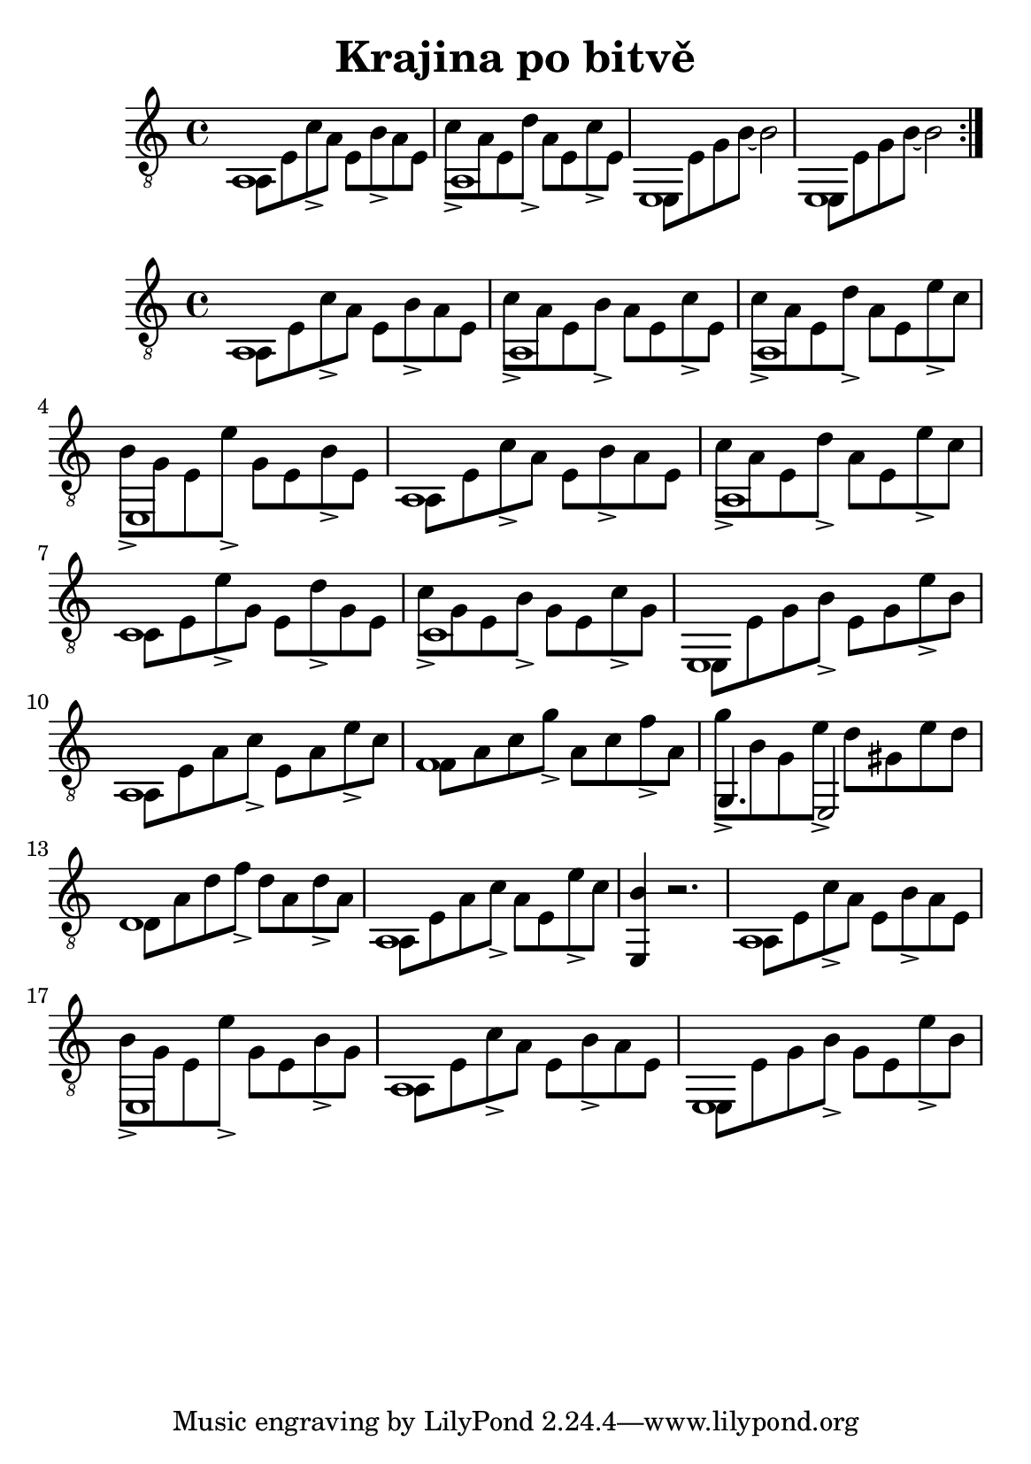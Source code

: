 \version "2.18.2"
\header {
	title = "Krajina po bitvě"
	author = "Jarek Nohavica"
}

\paper {
	#(set-paper-size "a5")
}

{
	\clef "G_8"
	\repeat volta 2 {
		<< { a,1 } \\ { a,8 e8 c'8-> a8 e8 b8-> a8 e8 } >>
		<< { a,1 } \\ { c'8-> a8 e8 d'8-> a8 e8 c'8-> e8 } >>
		<< { e,1 } \\ { e,8 e8 g8 b8~ b2 } >>
		<< { e,1 } \\ { e,8 e8 g8 b8~ b2 } >>
	}
}

{
	\clef "G_8"
	<< { a,1 } \\ { a,8 e8 c'8-> a8 e8 b8-> a8 e8 } >>
	<< { a,1 } \\ { c'8-> a8 e8 b8-> a8 e8 c'8-> e8 } >>
	<< { a,1 } \\ { c'8-> a8 e8 d'8-> a8 e8 e'8-> c'8 } >>
	<< { e,1 } \\ { b8-> g8 e8 e'8-> g8 e8 b8-> e8 } >>
	<< { a,1 } \\ { a,8 e8 c'8-> a8 e8 b8-> a8 e8 } >>
	<< { a,1 } \\ { c'8-> a8 e8 d'8-> a8 e8 e'8-> c'8 } >>
	<< { c1 } \\ { c8 e8 e'8-> g8 e8 d'8-> g8 e8 } >>
	<< { c1 } \\ { c'8-> g8 e8 b8-> g8 e8 c'8-> g8 } >>
	<< { e,1 } \\ { e,8 e8 g8 b8-> e8 g8 e'8-> b8 } >>
	<< { a,1 } \\ { a,8 e8 a8 c'8-> e8 a8 e'8-> c'8 } >>
	<< { f1 } \\ { f8 a8 c'8 g'8-> a8 c'8 f'8-> a8} >>
	<< { g,4. e,2 } \\ { g'8-> b8 g8 e'8-> d'8 gis8 e'8 d'8 } >>
	<< { d1 } \\ { d8 a8 d'8 f'8-> d'8 a8 d'8-> a8} >>
	<< { a,1 } \\ { a,8 e8 a8 c'8-> a8 e8 e'8-> c'8 } >>
	<e, b>4 r2.
	<< { a,1 } \\ { a,8 e8 c'8-> a8 e8 b8-> a8 e8 } >>
	<< { e,1 } \\ { b8-> g8 e8 e'8-> g8 e8 b8-> g8 } >>
	<< { a,1 } \\ { a,8 e8 c'8-> a8 e8 b8-> a8 e8 } >>
	<< { e,1 } \\ { e,8 e8 g8 b8-> g8 e8 e'8-> b8 } >>
}
